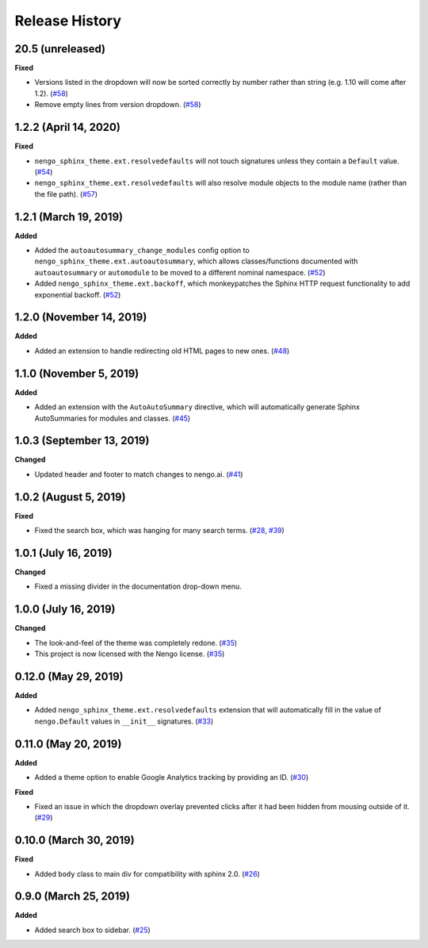 ***************
Release History
***************

.. Changelog entries should follow this format:

   version (release date)
   ======================

   **section**

   - One-line description of change (link to Github issue/PR)

.. Changes should be organized in one of several sections:

   - Added
   - Changed
   - Deprecated
   - Removed
   - Fixed

20.5 (unreleased)
=================

**Fixed**

- Versions listed in the dropdown will now be sorted correctly by number rather than
  string (e.g. 1.10 will come after 1.2). (`#58`_)
- Remove empty lines from version dropdown. (`#58`_)

.. _#58: https://github.com/nengo/nengo-sphinx-theme/pull/58

1.2.2 (April 14, 2020)
======================

**Fixed**

- ``nengo_sphinx_theme.ext.resolvedefaults`` will not touch signatures unless they
  contain a ``Default`` value.
  (`#54 <https://github.com/nengo/nengo-sphinx-theme/pull/54>`__)
- ``nengo_sphinx_theme.ext.resolvedefaults`` will also resolve module objects to the
  module name (rather than the file path).
  (`#57 <https://github.com/nengo/nengo-sphinx-theme/pull/57>`__)

1.2.1 (March 19, 2019)
======================

**Added**

- Added the ``autoautosummary_change_modules`` config option to
  ``nengo_sphinx_theme.ext.autoautosummary``, which allows classes/functions
  documented with ``autoautosummary`` or ``automodule`` to be moved to a different
  nominal namespace. (`#52 <https://github.com/nengo/nengo-sphinx-theme/pull/52>`__)
- Added ``nengo_sphinx_theme.ext.backoff``, which monkeypatches the Sphinx
  HTTP request functionality to add exponential backoff.
  (`#52 <https://github.com/nengo/nengo-sphinx-theme/pull/52>`__)

1.2.0 (November 14, 2019)
=========================

**Added**

- Added an extension to handle redirecting old HTML pages to new ones.
  (`#48 <https://github.com/nengo/nengo-sphinx-theme/pull/48>`__)

1.1.0 (November 5, 2019)
========================

**Added**

- Added an extension with the ``AutoAutoSummary`` directive, which will
  automatically generate Sphinx AutoSummaries for modules and classes.
  (`#45 <https://github.com/nengo/nengo-sphinx-theme/pull/45>`__)

1.0.3 (September 13, 2019)
==========================

**Changed**

- Updated header and footer to match changes to nengo.ai.
  (`#41 <https://github.com/nengo/nengo-sphinx-theme/pull/41>`__)

1.0.2 (August 5, 2019)
======================

**Fixed**

- Fixed the search box, which was hanging for many search terms.
  (`#28 <https://github.com/nengo/nengo-sphinx-theme/issues/28>`__,
  `#39 <https://github.com/nengo/nengo-sphinx-theme/pull/39>`__)

1.0.1 (July 16, 2019)
=====================

**Changed**

- Fixed a missing divider in the documentation drop-down menu.

1.0.0 (July 16, 2019)
=====================

**Changed**

- The look-and-feel of the theme was completely redone.
  (`#35 <https://github.com/nengo/nengo-sphinx-theme/pull/35>`__)
- This project is now licensed with the Nengo license.
  (`#35 <https://github.com/nengo/nengo-sphinx-theme/pull/35>`__)

0.12.0 (May 29, 2019)
=====================

**Added**

- Added ``nengo_sphinx_theme.ext.resolvedefaults`` extension that will
  automatically fill in the value of ``nengo.Default`` values in
  ``__init__`` signatures.
  (`#33 <https://github.com/nengo/nengo-sphinx-theme/pull/33>`_)

0.11.0 (May 20, 2019)
=====================

**Added**

- Added a theme option to enable Google Analytics tracking by
  providing an ID.
  (`#30 <https://github.com/nengo/nengo-sphinx-theme/pull/30>`__)

**Fixed**

- Fixed an issue in which the dropdown overlay prevented clicks
  after it had been hidden from mousing outside of it.
  (`#29 <https://github.com/nengo/nengo-sphinx-theme/pull/29>`__)

0.10.0 (March 30, 2019)
=======================

**Fixed**

- Added ``body`` class to main div for compatibility with sphinx 2.0.
  (`#26 <https://github.com/nengo/nengo-sphinx-theme/pull/26>`__)

0.9.0 (March 25, 2019)
======================

**Added**

- Added search box to sidebar.
  (`#25 <https://github.com/nengo/nengo-sphinx-theme/pull/25>`__)
